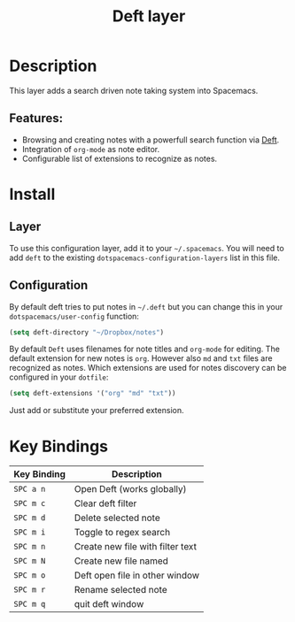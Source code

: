 #+TITLE: Deft layer

* Table of Contents                     :TOC_4_gh:noexport:
- [[#description][Description]]
  - [[#features][Features:]]
- [[#install][Install]]
  - [[#layer][Layer]]
  - [[#configuration][Configuration]]
- [[#key-bindings][Key Bindings]]

* Description
This layer adds a search driven note taking system into Spacemacs.

** Features:
- Browsing and creating notes with a powerfull search function via [[http://jblevins.org/projects/deft/][Deft]].
- Integration of =org-mode= as note editor.
- Configurable list of extensions to recognize as notes.

* Install
** Layer
To use this configuration layer, add it to your =~/.spacemacs=. You will need to
add =deft= to the existing =dotspacemacs-configuration-layers= list in this
file.

** Configuration
By default deft tries to put notes in =~/.deft= but you can change
this in your =dotspacemacs/user-config= function:

#+BEGIN_SRC emacs-lisp
  (setq deft-directory "~/Dropbox/notes")
#+END_SRC

By default =Deft= uses filenames for note titles and =org-mode= for editing.
The default extension for new notes is =org=. However also =md= and =txt=
files are recognized as notes. Which extensions are used for notes discovery
can be configured in your =dotfile=:

#+BEGIN_SRC emacs-lisp
  (setq deft-extensions '("org" "md" "txt"))
#+END_SRC

Just add or substitute your preferred extension.

* Key Bindings

| Key Binding | Description                      |
|-------------+----------------------------------|
| ~SPC a n~   | Open Deft (works globally)       |
| ~SPC m c~   | Clear deft filter                |
| ~SPC m d~   | Delete selected note             |
| ~SPC m i~   | Toggle to regex search           |
| ~SPC m n~   | Create new file with filter text |
| ~SPC m N~   | Create new file named            |
| ~SPC m o~   | Deft open file in other window   |
| ~SPC m r~   | Rename selected note             |
| ~SPC m q~   | quit deft window                 |
